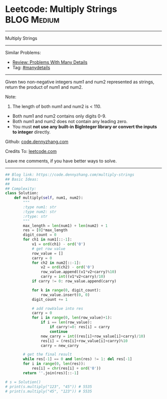 * Leetcode: Multiply Strings                                    :BLOG:Medium:
#+STARTUP: showeverything
#+OPTIONS: toc:nil \n:t ^:nil creator:nil d:nil
:PROPERTIES:
:type:     bignumber, manydetails, bitmanipulation
:END:
---------------------------------------------------------------------
Multiply Strings
---------------------------------------------------------------------
#+BEGIN_HTML
<a href="https://github.com/dennyzhang/code.dennyzhang.com/tree/master/problems/multiply-strings"><img align="right" width="200" height="183" src="https://www.dennyzhang.com/wp-content/uploads/denny/watermark/github.png" /></a>
#+END_HTML
Similar Problems:
- [[https://code.dennyzhang.com/review-manydetails][Review: Problems With Many Details]]
- Tag: [[https://code.dennyzhang.com/review-manydetails][#manydetails]]
---------------------------------------------------------------------
Given two non-negative integers num1 and num2 represented as strings, return the product of num1 and num2.

Note:

1. The length of both num1 and num2 is < 110.
- Both num1 and num2 contains only digits 0-9.
- Both num1 and num2 does not contain any leading zero.
- You must *not use any built-in BigInteger library or convert the inputs to integer* directly.

Github: [[https://github.com/dennyzhang/code.dennyzhang.com/tree/master/problems/multiply-strings][code.dennyzhang.com]]

Credits To: [[https://leetcode.com/problems/multiply-strings/description/][leetcode.com]]

Leave me comments, if you have better ways to solve.
---------------------------------------------------------------------

#+BEGIN_SRC python
## Blog link: https://code.dennyzhang.com/multiply-strings
## Basic Ideas:
##
## Complexity:
class Solution:
    def multiply(self, num1, num2):
        """
        :type num1: str
        :type num2: str
        :rtype: str
        """
        max_length = len(num1) + len(num2) + 1
        res = [0]*max_length
        digit_count = 0
        for ch1 in num1[::-1]:
            v1 = ord(ch1) - ord('0')
            # get row value
            row_value = []
            carry = 0
            for ch2 in num2[::-1]:
                v2 = ord(ch2) - ord('0')
                row_value.append((v1*v2+carry)%10)
                carry = int((v1*v2+carry)/10)
            if carry != 0: row_value.append(carry)

            for k in range(0, digit_count):
                row_value.insert(0, 0)
            digit_count += 1

            # add rowValue into res
            carry = 0
            for i in range(0, len(row_value)+1):
                if i == len(row_value):
                    if carry!=0: res[i] = carry
                    continue
                new_carry = int((res[i]+row_value[i]+carry)/10)
                res[i] = (res[i]+row_value[i]+carry)%10
                carry = new_carry

        # get the final result
        while res[-1] == 0 and len(res) != 1: del res[-1]
        for i in range(0, len(res)):
            res[i] = chr(res[i] + ord('0'))
        return ''.join(res)[::-1]

# s = Solution()
# print(s.multiply("123", "45")) # 5535
# print(s.multiply("45", "123")) # 5535
#+END_SRC

#+BEGIN_HTML
<div style="overflow: hidden;">
<div style="float: left; padding: 5px"> <a href="https://www.linkedin.com/in/dennyzhang001"><img src="https://www.dennyzhang.com/wp-content/uploads/sns/linkedin.png" alt="linkedin" /></a></div>
<div style="float: left; padding: 5px"><a href="https://github.com/dennyzhang"><img src="https://www.dennyzhang.com/wp-content/uploads/sns/github.png" alt="github" /></a></div>
<div style="float: left; padding: 5px"><a href="https://www.dennyzhang.com/slack" target="_blank" rel="nofollow"><img src="https://www.dennyzhang.com/wp-content/uploads/sns/slack.png" alt="slack"/></a></div>
</div>
#+END_HTML

